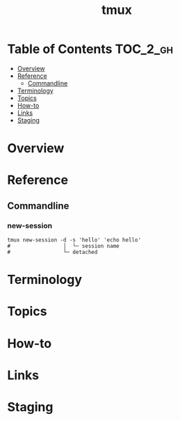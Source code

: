 
#+TITLE: tmux

* Table of Contents :TOC_2_gh:
- [[#overview][Overview]]
- [[#reference][Reference]]
  - [[#commandline][Commandline]]
- [[#terminology][Terminology]]
- [[#topics][Topics]]
- [[#how-to][How-to]]
- [[#links][Links]]
- [[#staging][Staging]]

* Overview
* Reference
** Commandline
*** new-session
#+BEGIN_SRC shell
  tmux new-session -d -s 'hello' 'echo hello'
  #                 │  └─ session name
  #                 └─ detached
#+END_SRC

* Terminology
* Topics
* How-to
* Links
* Staging
